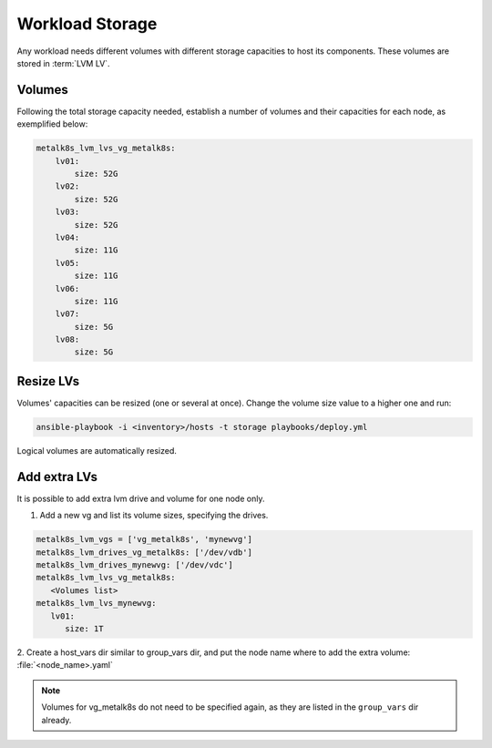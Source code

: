 Workload Storage
================

Any workload needs different volumes with different storage capacities
to host its components. These volumes are stored in :term:`LVM LV`.

Volumes
-------

Following the total storage capacity needed, establish a number of
volumes and their capacities for each node, as exemplified below:

.. code-block:: yaml

    metalk8s_lvm_lvs_vg_metalk8s:
        lv01:
            size: 52G
        lv02:
            size: 52G
        lv03:
            size: 52G
        lv04:
            size: 11G
        lv05:
            size: 11G
        lv06:
            size: 11G
        lv07:
            size: 5G
        lv08:
            size: 5G

Resize LVs
----------

Volumes' capacities can be resized (one or several at once).
Change the volume size value to a higher one and run:

.. code::

  ansible-playbook -i <inventory>/hosts -t storage playbooks/deploy.yml

Logical volumes are automatically resized.

Add extra LVs
-------------

It is possible to add extra lvm drive and volume for one node only.

1. Add a new vg and list its volume sizes, specifying the drives.

.. code::

  metalk8s_lvm_vgs = ['vg_metalk8s', 'mynewvg']
  metalk8s_lvm_drives_vg_metalk8s: ['/dev/vdb']
  metalk8s_lvm_drives_mynewvg: ['/dev/vdc']
  metalk8s_lvm_lvs_vg_metalk8s:
     <Volumes list>
  metalk8s_lvm_lvs_mynewvg:
     lv01:
        size: 1T

2. Create a host_vars dir similar to group_vars dir, and put the node name
where to add the extra volume: :file:`<node_name>.yaml`

.. note::
   Volumes for vg_metalk8s do not need to be specified again, as they are
   listed in the ``group_vars`` dir already.
